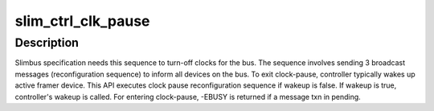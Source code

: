 .. -*- coding: utf-8; mode: rst -*-
.. src-file: drivers/slimbus/sched.c

.. _`slim_ctrl_clk_pause`:

slim_ctrl_clk_pause
===================

.. c:function:: int slim_ctrl_clk_pause(struct slim_controller *ctrl, bool wakeup, u8 restart)

    Called by slimbus controller to enter/exit 'clock pause'

    :param struct slim_controller \*ctrl:
        controller requesting bus to be paused or woken up

    :param bool wakeup:
        Wakeup this controller from clock pause.

    :param u8 restart:
        Restart time value per spec used for clock pause. This value
        isn't used when controller is to be woken up.

.. _`slim_ctrl_clk_pause.description`:

Description
-----------

Slimbus specification needs this sequence to turn-off clocks for the bus.
The sequence involves sending 3 broadcast messages (reconfiguration
sequence) to inform all devices on the bus.
To exit clock-pause, controller typically wakes up active framer device.
This API executes clock pause reconfiguration sequence if wakeup is false.
If wakeup is true, controller's wakeup is called.
For entering clock-pause, -EBUSY is returned if a message txn in pending.

.. This file was automatic generated / don't edit.

